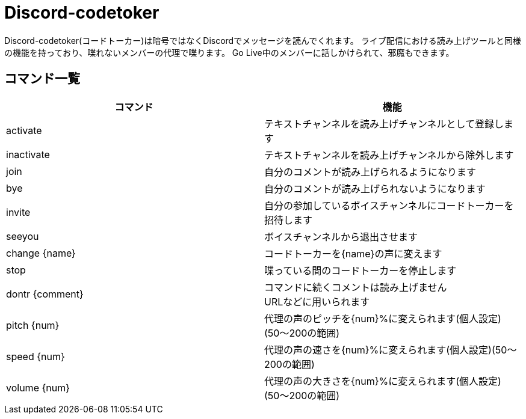 = Discord-codetoker

Discord-codetoker(コードトーカー)は暗号ではなくDiscordでメッセージを読んでくれます。
ライブ配信における読み上げツールと同様の機能を持っており、喋れないメンバーの代理で喋ります。
Go Live中のメンバーに話しかけられて、邪魔もできます。

== コマンド一覧

[options="header"]
|=====================================================================
|コマンド|機能
|activate|テキストチャンネルを読み上げチャンネルとして登録します
|inactivate|テキストチャンネルを読み上げチャンネルから除外します
|join|自分のコメントが読み上げられるようになります
|bye|自分のコメントが読み上げられないようになります
|invite|自分の参加しているボイスチャンネルにコードトーカーを招待します
|seeyou|ボイスチャンネルから退出させます
|change {name}|コードトーカーを{name}の声に変えます
|stop|喋っている間のコードトーカーを停止します
|dontr {comment}|コマンドに続くコメントは読み上げません +
URLなどに用いられます
|pitch {num}|代理の声のピッチを{num}%に変えられます(個人設定)(50〜200の範囲)
|speed {num}|代理の声の速さを{num}%に変えられます(個人設定)(50〜200の範囲)
|volume {num}|代理の声の大きさを{num}%に変えられます(個人設定)(50〜200の範囲)
|=====================================================================